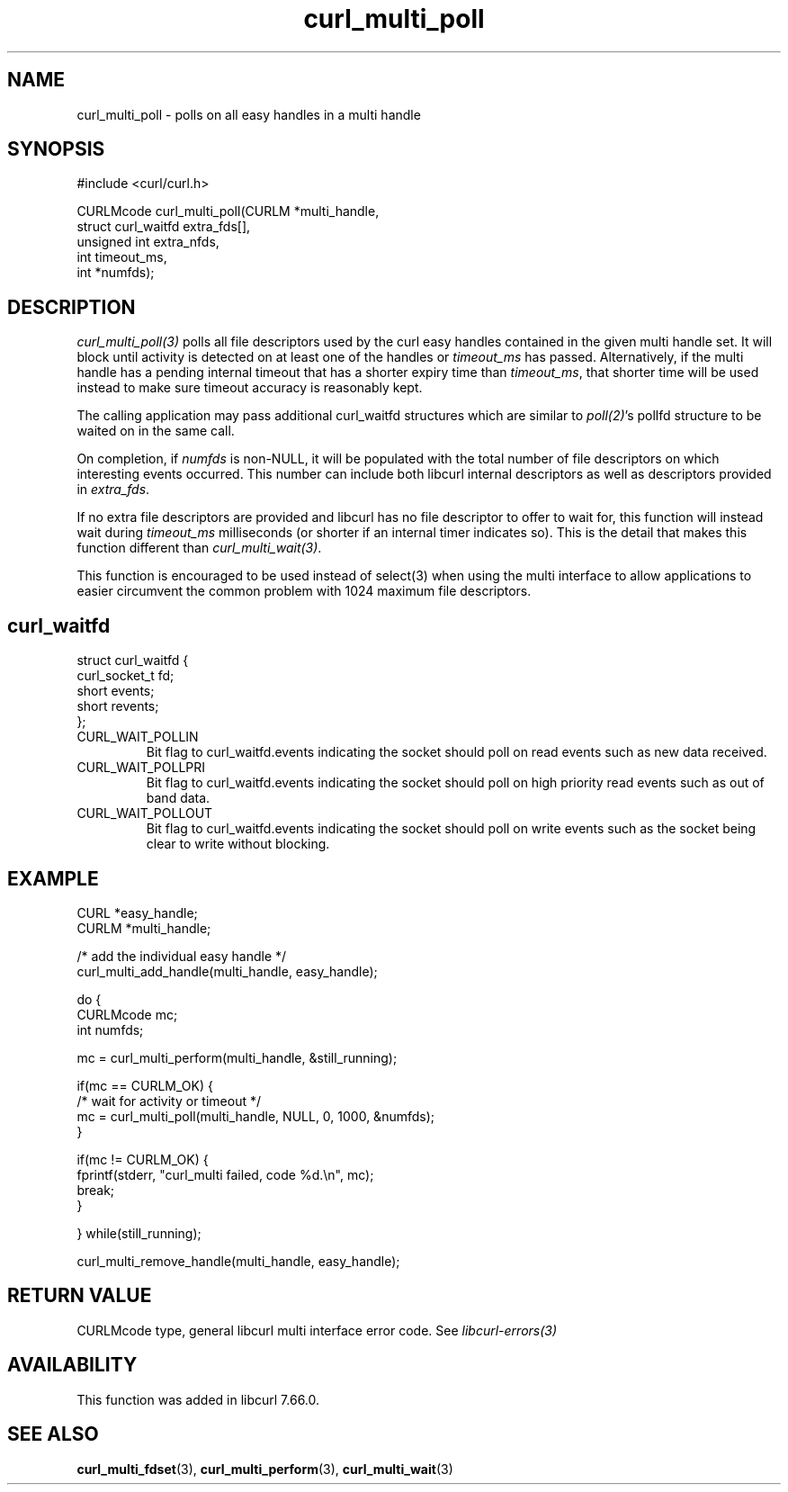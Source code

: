 .\" **************************************************************************
.\" *                                  _   _ ____  _
.\" *  Project                     ___| | | |  _ \| |
.\" *                             / __| | | | |_) | |
.\" *                            | (__| |_| |  _ <| |___
.\" *                             \___|\___/|_| \_\_____|
.\" *
.\" * Copyright (C) 1998 - 2019, Daniel Stenberg, <daniel@haxx.se>, et al.
.\" *
.\" * This software is licensed as described in the file COPYING, which
.\" * you should have received as part of this distribution. The terms
.\" * are also available at https://curl.haxx.se/docs/copyright.html.
.\" *
.\" * You may opt to use, copy, modify, merge, publish, distribute and/or sell
.\" * copies of the Software, and permit persons to whom the Software is
.\" * furnished to do so, under the terms of the COPYING file.
.\" *
.\" * This software is distributed on an "AS IS" basis, WITHOUT WARRANTY OF ANY
.\" * KIND, either express or implied.
.\" *
.\" **************************************************************************
.TH curl_multi_poll 3 "July 29, 2019" "libcurl 7.66.0" "libcurl Manual"

.SH NAME
curl_multi_poll - polls on all easy handles in a multi handle
.SH SYNOPSIS
.nf
#include <curl/curl.h>

CURLMcode curl_multi_poll(CURLM *multi_handle,
                          struct curl_waitfd extra_fds[],
                          unsigned int extra_nfds,
                          int timeout_ms,
                          int *numfds);
.ad
.SH DESCRIPTION
\fIcurl_multi_poll(3)\fP polls all file descriptors used by the curl easy
handles contained in the given multi handle set.  It will block until activity
is detected on at least one of the handles or \fItimeout_ms\fP has passed.
Alternatively, if the multi handle has a pending internal timeout that has a
shorter expiry time than \fItimeout_ms\fP, that shorter time will be used
instead to make sure timeout accuracy is reasonably kept.

The calling application may pass additional curl_waitfd structures which are
similar to \fIpoll(2)\fP's pollfd structure to be waited on in the same call.

On completion, if \fInumfds\fP is non-NULL, it will be populated with the
total number of file descriptors on which interesting events occurred. This
number can include both libcurl internal descriptors as well as descriptors
provided in \fIextra_fds\fP.

If no extra file descriptors are provided and libcurl has no file descriptor
to offer to wait for, this function will instead wait during \fItimeout_ms\fP
milliseconds (or shorter if an internal timer indicates so). This is the
detail that makes this function different than \fIcurl_multi_wait(3)\fP.

This function is encouraged to be used instead of select(3) when using the
multi interface to allow applications to easier circumvent the common problem
with 1024 maximum file descriptors.
.SH curl_waitfd
.nf
struct curl_waitfd {
  curl_socket_t fd;
  short events;
  short revents;
};
.fi
.IP CURL_WAIT_POLLIN
Bit flag to curl_waitfd.events indicating the socket should poll on read
events such as new data received.
.IP CURL_WAIT_POLLPRI
Bit flag to curl_waitfd.events indicating the socket should poll on high
priority read events such as out of band data.
.IP CURL_WAIT_POLLOUT
Bit flag to curl_waitfd.events indicating the socket should poll on write
events such as the socket being clear to write without blocking.
.SH EXAMPLE
.nf
CURL *easy_handle;
CURLM *multi_handle;

/* add the individual easy handle */
curl_multi_add_handle(multi_handle, easy_handle);

do {
  CURLMcode mc;
  int numfds;

  mc = curl_multi_perform(multi_handle, &still_running);

  if(mc == CURLM_OK) {
    /* wait for activity or timeout */
    mc = curl_multi_poll(multi_handle, NULL, 0, 1000, &numfds);
  }

  if(mc != CURLM_OK) {
    fprintf(stderr, "curl_multi failed, code %d.\\n", mc);
    break;
  }

} while(still_running);

curl_multi_remove_handle(multi_handle, easy_handle);
.fi
.SH RETURN VALUE
CURLMcode type, general libcurl multi interface error code. See
\fIlibcurl-errors(3)\fP
.SH AVAILABILITY
This function was added in libcurl 7.66.0.
.SH "SEE ALSO"
.BR curl_multi_fdset "(3), " curl_multi_perform "(3), " curl_multi_wait "(3)"
